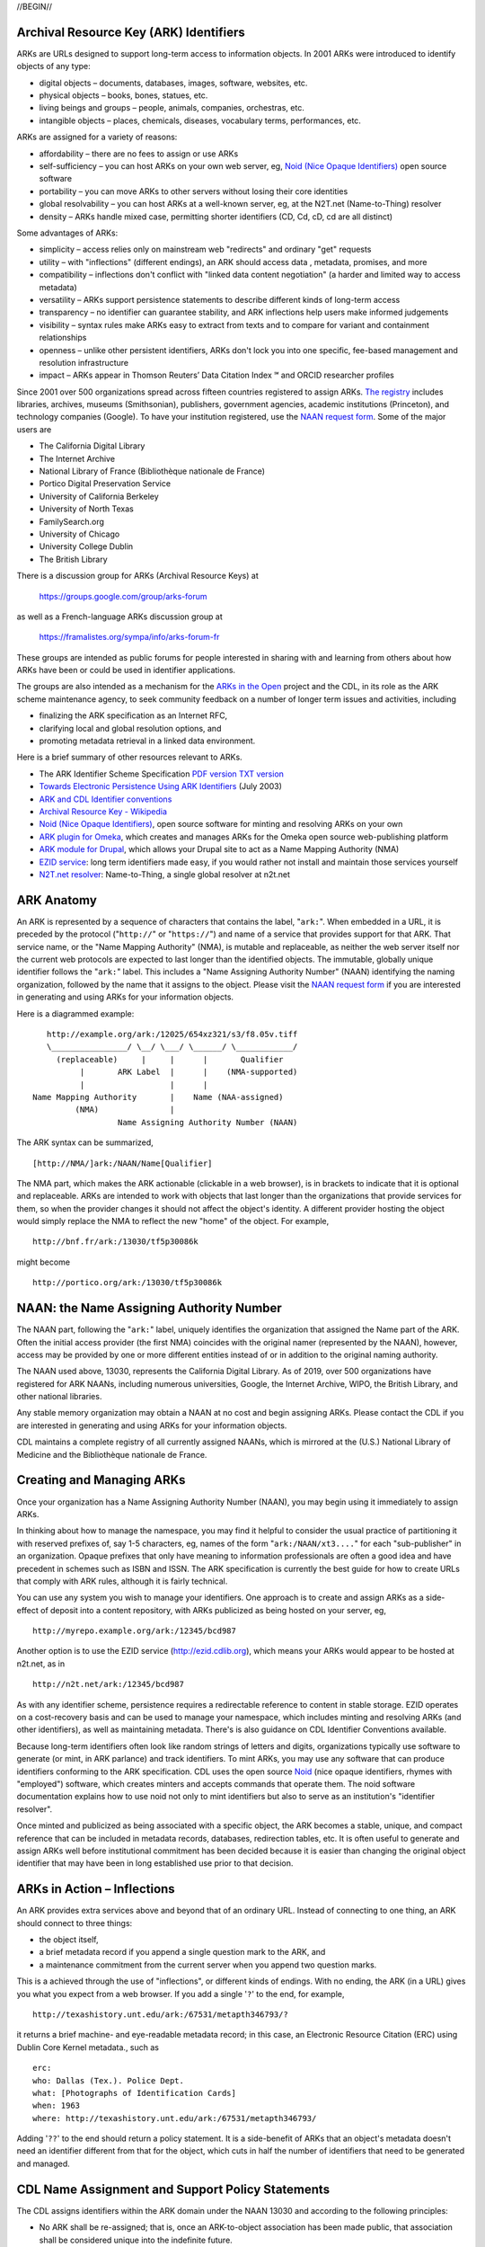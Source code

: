.. role:: hl1
.. role:: hl2
.. role:: ext-icon

.. |lArr| unicode:: U+021D0 .. leftwards double arrow
.. |rArr| unicode:: U+021D2 .. rightwards double arrow
.. |X| unicode:: U+02713 .. check mark
.. |sm| unicode:: U+2120 .. service mark superscript

.. _EZID: https://ezid.cdlib.org
.. _ARK: /e/ark_ids.html
.. _DOI: https://www.doi.org
.. _EZID.cdlib.org: https://ezid.cdlib.org
.. _DataCite: https://www.datacite.org
.. _ARKs in the Open: https://wiki.duraspace.org/display/ARKs/ARKs+in+the+Open+Project
.. _California Digital Library: https://www.cdlib.org
.. _N2T Partners: /e/partners.html
.. _N2T API Documentation: /e/n2t_apidoc.html
.. _Original N2T vision: /e/n2t_vision.html

.. _PDF version: https://n2t.net/ark:/13030/c7cv4br18
.. _TXT version: /e/arkspec.txt 
.. _Towards Electronic Persistence Using ARK Identifiers: /e/Towards_Electronic_Persistence_Using_ARK_Identifiers.pdf
.. _ARK and CDL Identifier conventions: http://ezid.cdlib.org/learn/id_concepts
.. _Archival Resource Key - Wikipedia: http://en.wikipedia.org/wiki/Archival_Resource_Key
.. _Noid (Nice Opaque Identifiers): /e/noid.html
.. _Noid: /e/noid.html
.. _ARK plugin for Omeka: https://github.com/Daniel-KM/ArkAndNoid4Omeka
.. _ARK module for Drupal: https://www.drupal.org/project/ark
.. _EZID service: https://ezid.cdlib.org
.. _N2T.net resolver: /
.. _NAAN request form: https://goo.gl/forms/bmckLSPpbzpZ5dix1
.. _The registry: http://www.cdlib.org/services/uc3/naan_registry.txt
.. _Identifier conventions: http://ezid.cdlib.org/learn/id_concepts

//BEGIN//

Archival Resource Key (ARK) Identifiers
=======================================

ARKs are URLs designed to support long-term access to information objects.
In 2001 ARKs were introduced to identify objects of any type:

- digital objects – documents, databases, images, software, websites, etc.
- physical objects – books, bones, statues, etc.
- living beings and groups – people, animals, companies, orchestras, etc.
- intangible objects – places, chemicals, diseases, vocabulary terms, performances, etc.

ARKs are assigned for a variety of reasons:

- affordability – there are no fees to assign or use ARKs
- self-sufficiency – you can host ARKs on your own web server, eg, `Noid (Nice
  Opaque Identifiers)`_ open source software
- portability – you can move ARKs to other servers without losing their core
  identities
- global resolvability – you can host ARKs at a well-known server, eg, at the
  N2T.net (Name-to-Thing) resolver
- density – ARKs handle mixed case, permitting shorter identifiers (CD, Cd,
  cD, cd are all distinct)

Some advantages of ARKs:

- simplicity – access relies only on mainstream web "redirects" and ordinary
  "get" requests
- utility – with "inflections" (different endings), an ARK should access data
  , metadata, promises, and more
- compatibility – inflections don't conflict with "linked data content
  negotiation" (a harder and limited way to access metadata)
- versatility – ARKs support persistence statements to describe different
  kinds of long-term access
- transparency – no identifier can guarantee stability, and ARK inflections
  help users make informed judgements
- visibility – syntax rules make ARKs easy to extract from texts and to
  compare for variant and containment relationships
- openness – unlike other persistent identifiers, ARKs don't lock you into
  one specific, fee-based management and resolution infrastructure
- impact – ARKs appear in Thomson Reuters’ Data Citation Index |sm| and
  ORCID researcher profiles

Since 2001 over 500 organizations spread across fifteen countries registered
to assign ARKs. `The registry`_ includes libraries, archives, museums
(Smithsonian), publishers, government agencies, academic institutions
(Princeton), and technology companies (Google). To have your institution
registered, use the `NAAN request form`_. Some of the major users are

- The California Digital Library
- The Internet Archive
- National Library of France (Bibliothèque nationale de France)
- Portico Digital Preservation Service
- University of California Berkeley
- University of North Texas
- FamilySearch.org
- University of Chicago
- University College Dublin
- The British Library

There is a discussion group for ARKs (Archival Resource Keys) at

  https://groups.google.com/group/arks-forum

as well as a French-language ARKs discussion group at

  https://framalistes.org/sympa/info/arks-forum-fr

These groups are intended as public forums for people interested in sharing
with and learning from others about how ARKs have been or could be used in
identifier applications.

The groups are also intended as a mechanism for the `ARKs in the Open`_ project
and the CDL, in its role as the ARK scheme maintenance agency, to seek
community feedback on a number of longer term issues and activities, including

- finalizing the ARK specification as an Internet RFC,
- clarifying local and global resolution options, and
- promoting metadata retrieval in a linked data environment.

Here is a brief summary of other resources relevant to ARKs.

- The ARK Identifier Scheme Specification `PDF version`_     `TXT version`_
- `Towards Electronic Persistence Using ARK Identifiers`_ (July 2003)
- `ARK and CDL Identifier conventions`_
- `Archival Resource Key - Wikipedia`_
- `Noid (Nice Opaque Identifiers)`_, open source software for minting and resolving ARKs on your own
- `ARK plugin for Omeka`_, which creates and manages ARKs for the Omeka open source web-publishing platform
- `ARK module for Drupal`_, which allows your Drupal site to act as a Name Mapping Authority (NMA)
- `EZID service`_: long term identifiers made easy, if you would rather not install and maintain those services yourself
- `N2T.net resolver`_: Name-to-Thing, a single global resolver at n2t.net

ARK Anatomy
=============

An ARK is represented by a sequence of characters that contains the label,
"``ark:``". When embedded in a URL, it is preceded by the protocol  ("``http://``"
or "``https://``") and name of a service that provides support for that ARK.
That service name, or the "Name Mapping Authority" (NMA), is mutable and
replaceable, as neither the web server itself nor the current web protocols are
expected to last longer than the identified objects. The immutable, globally
unique identifier follows the "``ark:``" label. This includes a "Name Assigning
Authority Number" (NAAN) identifying the naming organization, followed by the
name that it assigns to the object. Please visit the `NAAN request form`_ if you
are interested in generating and using ARKs for your information objects.

Here is a diagrammed example: ::

     http://example.org/ark:/12025/654xz321/s3/f8.05v.tiff
     \________________/ \__/ \___/ \______/ \____________/
       (replaceable)     |     |      |       Qualifier
            |       ARK Label  |      |    (NMA-supported)
            |                  |      |
  Name Mapping Authority       |    Name (NAA-assigned)
           (NMA)               |
                    Name Assigning Authority Number (NAAN)

The ARK syntax can be summarized, ::

[http://NMA/]ark:/NAAN/Name[Qualifier]

The NMA part, which makes the ARK actionable (clickable in a web browser), is
in brackets to indicate that it is optional and replaceable. ARKs are intended
to work with objects that last longer than the organizations that provide
services for them, so when the provider changes it should not affect the
object's identity. A different provider hosting the object would simply replace
the NMA to reflect the new "home" of the object. For example, ::

 http://bnf.fr/ark:/13030/tf5p30086k

might become ::

 http://portico.org/ark:/13030/tf5p30086k

NAAN: the Name Assigning Authority Number
=========================================

The NAAN part, following the "``ark:``" label, uniquely identifies the organization
that assigned the Name part of the ARK. Often the initial access provider (the
first NMA) coincides with the original namer (represented by the NAAN),
however, access may be provided by one or more different entities instead of or
in addition to the original naming authority.

The NAAN used above, 13030, represents the California Digital Library. As of
2019, over 500 organizations have registered for ARK NAANs, including numerous
universities, Google, the Internet Archive, WIPO, the British Library, and
other national libraries.

Any stable memory organization may obtain a NAAN at no cost and begin assigning
ARKs. Please contact the CDL if you are interested in generating and using ARKs
for your information objects.

CDL maintains a complete registry of all currently assigned NAANs, which is
mirrored at the (U.S.) National Library of Medicine and the Bibliothèque
nationale de France.

Creating and Managing ARKs
===========================

Once your organization has a Name Assigning Authority Number (NAAN), you may
begin using it immediately to assign ARKs.

In thinking about how to manage the namespace, you may find it helpful to
consider the usual practice of partitioning it with reserved prefixes of, say
1-5 characters, eg, names of the form "``ark:/NAAN/xt3....``" for each
"sub-publisher" in an organization. Opaque prefixes that only have meaning to
information professionals are often a good idea and have precedent in schemes
such as ISBN and ISSN. The ARK specification is currently the best guide for
how to create URLs that comply with ARK rules, although it is fairly technical.

You can use any system you wish to manage your identifiers. One approach is to
create and assign ARKs as a side-effect of deposit into a content repository,
with ARKs publicized as being hosted on your server, eg, ::

 http://myrepo.example.org/ark:/12345/bcd987

Another option is to use the EZID service (http://ezid.cdlib.org), which means
your ARKs would appear to be hosted at n2t.net, as in ::
 
 http://n2t.net/ark:/12345/bcd987

As with any identifier scheme, persistence requires a redirectable reference to
content in stable storage. EZID operates on a cost-recovery basis and can be
used to manage your namespace, which includes minting and resolving ARKs (and
other identifiers), as well as maintaining metadata. There's is also guidance
on CDL Identifier Conventions available.

Because long-term identifiers often look like random strings of letters and
digits, organizations typically use software to generate (or mint, in ARK
parlance) and track identifiers. To mint ARKs, you may use any software that
can produce identifiers conforming to the ARK specification. CDL uses the open
source `Noid`_ (nice opaque identifiers, rhymes with "employed") software, which
creates minters and accepts commands that operate them. The noid software
documentation explains how to use noid not only to mint identifiers but also to
serve as an institution's "identifier resolver".

Once minted and publicized as being associated with a specific object, the ARK
becomes a stable, unique, and compact reference that can be included in metadata
records, databases, redirection tables, etc. It is often useful to generate and
assign ARKs well before institutional commitment has been decided because it is
easier than changing the original object identifier that may have been in long
established use prior to that decision.

ARKs in Action – Inflections
=============================
An ARK provides extra services above and beyond that of an ordinary URL. Instead
of connecting to one thing, an ARK should connect to three things:

- the object itself,
- a brief metadata record if you append a single question mark to the ARK, and
- a maintenance commitment from the current server when you append two question marks.

This is a achieved through the use of "inflections", or different kinds of
endings. With no ending, the ARK (in a URL) gives you what you expect from a web
browser. If you add a single '``?``' to the end, for example, ::

 http://texashistory.unt.edu/ark:/67531/metapth346793/?

it returns a brief machine- and eye-readable metadata record; in this case, an
Electronic Resource Citation (ERC) using Dublin Core Kernel metadata., such
as ::

 erc:
 who: Dallas (Tex.). Police Dept.
 what: [Photographs of Identification Cards]
 when: 1963
 where: http://texashistory.unt.edu/ark:/67531/metapth346793/

Adding '``??``' to the end should return a policy statement. It is a side-benefit of
ARKs that an object's metadata doesn't need an identifier different from that
for the object, which cuts in half the number of identifiers that need to be
generated and managed.

CDL Name Assignment and Support Policy Statements
==================================================

The CDL assigns identifiers within the ARK domain under the NAAN 13030 and
according to the following principles:

- No ARK shall be re-assigned; that is, once an ARK-to-object association has
  been made public, that association shall be considered unique into the
  indefinite future.
- To help them age and travel well, the Name part of CDL-assigned ARKs shall
  contain no widely recognizable semantic information (to the extent possible).
- CDL-assigned ARKs shall be generated with a terminal check character that
  guarantees them against single character errors and transposition errors.

Institutions that generate ARKs may want to follow similar principles or develop
their own assignment policies.

Similarly, but in the role of an NMA and not an NAA, institutions will want to
develop service commitment statements for the objects themselves. These NMA
commitments are different from NAA identifier assignment policies. In many
cases, the NAA will operate initially as the first NMA, but for long-lived
objects over time, chances are that these will become different organizations
(e.g., a highly successful object may easily outlive its NAA).

In developing such statements, it is useful to recognize first, that managing a
digital object may require altering it as appropriate to ensure its stability,
and second, that the declared level of commitment may change as the requirements
and policies for persistence become better understood over time, and as the
institution implements procedures and guidelines] for maintaining the objects
that it manages. The US National Library of Medicine has developed some
permanence ratings that may be of interest here.

There is also information available about CDL `Identifier Conventions`_.

//END//
